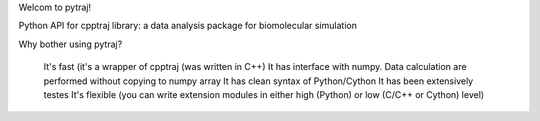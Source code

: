 Welcom to pytraj!

Python API for cpptraj library: a data analysis package for biomolecular simulation

Why bother using pytraj?

    It's fast (it's a wrapper of cpptraj (was written in C++) 
    It has interface with numpy. Data calculation are performed without copying to numpy array
    It has clean syntax of Python/Cython
    It has been extensively testes
    It's flexible (you can write extension modules in either high (Python) or low (C/C++ or Cython) level)

